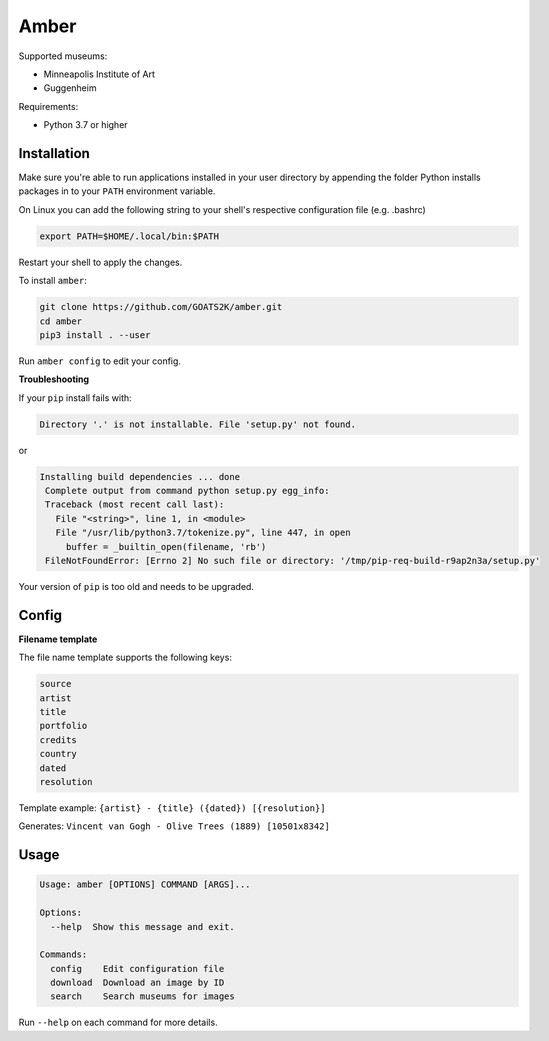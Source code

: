 
Amber
=====

Supported museums:


* Minneapolis Institute of Art
* Guggenheim

Requirements:

* Python 3.7 or higher


Installation
------------

Make sure you're able to run applications installed in your user directory by appending the
folder Python installs packages in to your ``PATH`` environment variable.

On Linux you can add the following string to your shell's respective configuration file (e.g. .bashrc)

.. code-block::

   export PATH=$HOME/.local/bin:$PATH

Restart your shell to apply the changes.

To install ``amber``:

.. code-block::

   git clone https://github.com/GOATS2K/amber.git
   cd amber
   pip3 install . --user

Run ``amber config`` to edit your config.


**Troubleshooting**

If your ``pip`` install fails with:

.. code-block::

   Directory '.' is not installable. File 'setup.py' not found.

or

.. code-block::

   Installing build dependencies ... done
    Complete output from command python setup.py egg_info:
    Traceback (most recent call last):
      File "<string>", line 1, in <module>
      File "/usr/lib/python3.7/tokenize.py", line 447, in open
        buffer = _builtin_open(filename, 'rb')
    FileNotFoundError: [Errno 2] No such file or directory: '/tmp/pip-req-build-r9ap2n3a/setup.py'


Your version of ``pip`` is too old and needs to be upgraded.

Config
------

**Filename template**

The file name template supports the following keys:

.. code-block::

   source
   artist
   title
   portfolio
   credits
   country
   dated
   resolution

Template example: ``{artist} - {title} ({dated}) [{resolution}]``

Generates: ``Vincent van Gogh - Olive Trees (1889) [10501x8342]``

Usage
-----

.. code-block::

   Usage: amber [OPTIONS] COMMAND [ARGS]...

   Options:
     --help  Show this message and exit.

   Commands:
     config    Edit configuration file
     download  Download an image by ID
     search    Search museums for images

Run ``--help`` on each command for more details.
